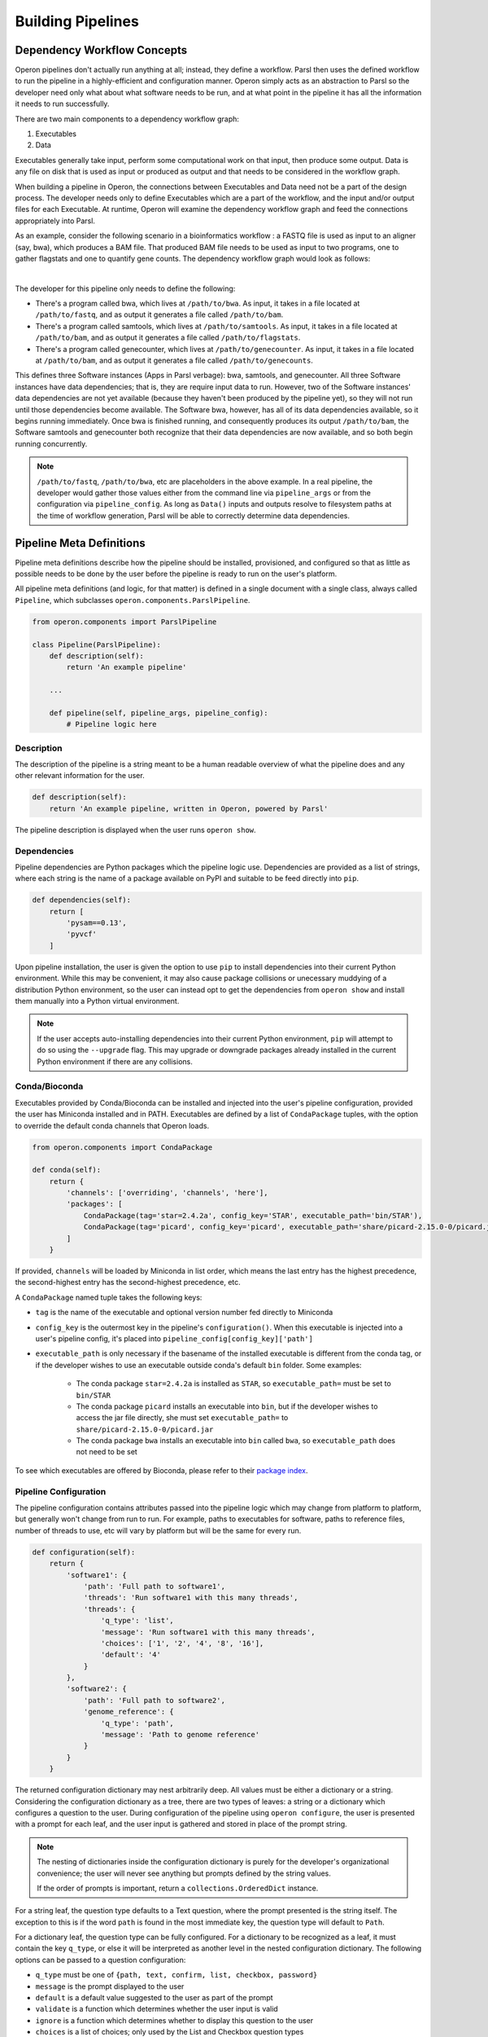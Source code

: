 Building Pipelines
==================

Dependency Workflow Concepts
^^^^^^^^^^^^^^^^^^^^^^^^^^^^

Operon pipelines don't actually run anything at all; instead, they define a workflow. Parsl then uses the defined
workflow to run the pipeline in a highly-efficient and configuration manner. Operon simply acts as an abstraction to
Parsl so the developer need only what about what software needs to be run, and at what point in the pipeline it
has all the information it needs to run successfully.

There are two main components to a dependency workflow graph:

1. Executables
2. Data

Executables generally take input, perform some computational work on that input, then produce some output. Data is any
file on disk that is used as input or produced as output and that needs to be considered in the workflow graph.

When building a pipeline in Operon, the connections between Executables and Data need not be a part of the design
process. The developer needs only to define Executables which are a part of the workflow, and the input and/or output
files for each Executable. At runtime, Operon will examine the dependency workflow graph and feed the connections
appropriately into Parsl.

As an example, consider the following scenario in a bioinformatics workflow : a FASTQ file is used as input to an
aligner (say, bwa), which produces a BAM file. That produced BAM file needs to be used as input to two programs, one
to gather flagstats and one to quantify gene counts. The dependency workflow graph would look as follows:


.. image:: _static/flowchart.svg
    :width: 50%
    :align: center

|
The developer for this pipeline only needs to define the following:

* There's a program called bwa, which lives at ``/path/to/bwa``. As input, it takes in a file located at
  ``/path/to/fastq``, and as output it generates a file called ``/path/to/bam``.
* There's a program called samtools, which lives at ``/path/to/samtools``. As input, it takes in a file located at
  ``/path/to/bam``, and as output it generates a file called ``/path/to/flagstats``.
* There's a program called genecounter, which lives at ``/path/to/genecounter``. As input, it takes in a file located
  at ``/path/to/bam``, and as output it generates a file called ``/path/to/genecounts``.

This defines three Software instances (Apps in Parsl verbage): bwa, samtools, and genecounter. All three Software
instances have data dependencies; that is, they are require input data to run. However, two of the Software instances'
data dependencies are not yet available (because they haven't been produced by the pipeline yet), so they will not
run until those dependencies become available. The Software bwa, however, has all of its data dependencies available,
so it begins running immediately. Once bwa is finished running, and consequently produces its output ``/path/to/bam``,
the Software samtools and genecounter both recognize that their data dependencies are now available, and so both
begin running concurrently.

.. note::

    ``/path/to/fastq``, ``/path/to/bwa``, etc are placeholders in the above example. In a real pipeline, the
    developer would gather those values either from the command line via ``pipeline_args`` or from the configuration
    via ``pipeline_config``. As long as ``Data()`` inputs and outputs resolve to filesystem paths at the time of
    workflow generation, Parsl will be able to correctly determine data dependencies.

Pipeline Meta Definitions
^^^^^^^^^^^^^^^^^^^^^^^^^
Pipeline meta definitions describe how the pipeline should be installed, provisioned, and configured so that as little
as possible needs to be done by the user before the pipeline is ready to run on the user's platform.

All pipeline meta definitions (and logic, for that matter) is defined in a single document with a single class, always
called ``Pipeline``, which subclasses ``operon.components.ParslPipeline``.

.. code-block:: python

    from operon.components import ParslPipeline

    class Pipeline(ParslPipeline):
        def description(self):
            return 'An example pipeline'

        ...

        def pipeline(self, pipeline_args, pipeline_config):
            # Pipeline logic here

Description
###########
The description of the pipeline is a string meant to be a human readable overview of what the pipeline does and any
other relevant information for the user.

.. code-block:: python

    def description(self):
        return 'An example pipeline, written in Operon, powered by Parsl'

The pipeline description is displayed when the user runs ``operon show``.

Dependencies
############
Pipeline dependencies are Python packages which the pipeline logic use. Dependencies are provided as a list of strings,
where each string is the name of a package available on PyPI and suitable to be feed directly into ``pip``.

.. code-block:: python

    def dependencies(self):
        return [
            'pysam==0.13',
            'pyvcf'
        ]

Upon pipeline installation, the user is given the option to use ``pip`` to install dependencies into their current
Python environment. While this may be convenient, it may also cause package collisions or unecessary muddying of a
distribution Python environment, so the user can instead opt to get the dependencies from ``operon show`` and install
them manually into a Python virtual environment.

.. note::

    If the user accepts auto-installing dependencies into their current Python environment, ``pip`` will attempt to
    do so using the ``--upgrade`` flag. This may upgrade or downgrade packages already installed in the current
    Python environment if there are any collisions.

Conda/Bioconda
##############
Executables provided by Conda/Bioconda can be installed and injected into the user's pipeline configuration, provided
the user has Miniconda installed and in PATH. Executables are defined by a list of ``CondaPackage`` tuples, with the
option to override the default conda channels that Operon loads.

.. code-block:: python

    from operon.components import CondaPackage

    def conda(self):
        return {
            'channels': ['overriding', 'channels', 'here'],
            'packages': [
                CondaPackage(tag='star=2.4.2a', config_key='STAR', executable_path='bin/STAR'),
                CondaPackage(tag='picard', config_key='picard', executable_path='share/picard-2.15.0-0/picard.jar')
            ]
        }

If provided, ``channels`` will be loaded by Miniconda in list order, which means the last entry has the highest
precedence, the second-highest entry has the second-highest precedence, etc.

A ``CondaPackage`` named tuple takes the following keys:

* ``tag`` is the name of the executable and optional version number fed directly to Miniconda
* ``config_key`` is the outermost key in the pipeline's ``configuration()``. When this executable is injected into
  a user's pipeline config, it's placed into ``pipeline_config[config_key]['path']``
* ``executable_path`` is only necessary if the basename of the installed executable is different from the conda tag, or
  if the developer wishes to use an executable outside conda's default ``bin`` folder. Some examples:

    * The conda package ``star=2.4.2a`` is installed as ``STAR``, so ``executable_path=`` must be set to ``bin/STAR``
    * The conda package ``picard`` installs an executable into ``bin``, but if the developer wishes to access the
      jar file directly, she must set ``executable_path=`` to ``share/picard-2.15.0-0/picard.jar``
    * The conda package ``bwa`` installs an executable into ``bin`` called ``bwa``, so ``executable_path`` does not
      need to be set

To see which executables are offered by Bioconda, please refer to their `package index
<https://bioconda.github.io/recipes.html>`_.

Pipeline Configuration
######################
The pipeline configuration contains attributes passed into the pipeline logic which may change from platform to
platform, but generally won't change from run to run. For example, paths to executables for software, paths to
reference files, number of threads to use, etc will vary by platform but will be the same for every run.

.. code-block:: python

    def configuration(self):
        return {
            'software1': {
                'path': 'Full path to software1',
                'threads': 'Run software1 with this many threads',
                'threads': {
                    'q_type': 'list',
                    'message': 'Run software1 with this many threads',
                    'choices': ['1', '2', '4', '8', '16'],
                    'default': '4'
                }
            },
            'software2': {
                'path': 'Full path to software2',
                'genome_reference': {
                    'q_type': 'path',
                    'message': 'Path to genome reference'
                }
            }
        }

The returned configuration dictionary may nest arbitrarily deep. All values must be either a dictionary or a string.
Considering the configuration dictionary as a tree, there are two types of leaves: a string or a dictionary which
configures a question to the user. During configuration of the pipeline using ``operon configure``, the user is
presented with a prompt for each leaf, and the user input is gathered and stored in place of the prompt string.

.. note::

    The nesting of dictionaries inside the configuration dictionary is purely for the developer's organizational
    convenience; the user will never see anything but prompts defined by the string values.

    If the order of prompts is important, return a ``collections.OrderedDict`` instance.

For a string leaf, the question type defaults to a Text question, where the prompt presented is the string itself. The
exception to this is if the word ``path`` is found in the most immediate key, the question type will default to
``Path``.

For a dictionary leaf, the question type can be fully configured. For a dictionary to be recognized as a leaf, it must
contain the key ``q_type``, or else it will be interpreted as another level in the nested configuration dictionary. The
following options can be passed to a question configuration:

* ``q_type`` must be one of ``{path, text, confirm, list, checkbox, password}``
* ``message`` is the prompt displayed to the user
* ``default`` is a default value suggested to the user as part of the prompt
* ``validate`` is a function which determines whether the user input is valid
* ``ignore`` is a function which determines whether to display this question to the user
* ``choices`` is a list of choices; only used by the List and Checkbox question types
* ``always_default`` if present with any value, will force the default to always be the value defined by the key
  ``default``, regardless of whether another value was injected by Operon

The ``q_type`` and ``message`` keys are required for all question types, while the ``choices`` key is additionally
required for List and Checkbox question types. For more information on how each of the question types operate,
please refer to the
`inquirer documentation <http://python-inquirer.readthedocs.io/en/latest/usage.html#question-types>`_
on question types.

For the above example configuration, the user will see and interactively fill in the prompts:

.. code-block:: text

    $ operon configure pipeline-name
    [?] Full path to software1: (User enters) /path/to/soft1
    [?] Run software1 with this many threads: (User selects) 8
       1
       2
       4
     > 8
       16

    [?] Full path to software2: (User enters) /path/to/soft2
    [?] Path to genome reference: (User enters) /path/to/genome

The input from the user is stored in the ``.operon`` folder, so the next time the pipeline is run with this
configuration it will be made available in the ``pipeline_config`` parameter:

.. code-block:: python

    # Contents of pipeline_config
    {
        'software1': {
            'path': '/path/to/soft1',
            'threads': '8'
        },
        'software2': {
            'path': '/path/to/soft2',
            'genome_reference': '/path/to/genome'
        }
    }

So for any software which needs access to a genome reference, the path can be passed to the software as
``pipeline_config['software2']['genome_reference']``.

Pipeline Arguments
##################
The pipeline arguments are attributes that will change from run to run and are specified by the user as command line
arguments on a per-run basis. Pipeline arguments are added by modifying the ``argparse.ArgumentParser`` object passed
into ``self.arguments()``; refer to the `documentation <https://docs.python.org/3/library/argparse.html>`_ for
``argparse`` for futher details on how pipeline arguments can be gathered.

.. code-block:: python

    def arguments(self, parser):
        parser.add_argument('--output-dir', help='Path to output directory')
        parser.add_argument('--fastqs', nargs='*', help='Paths to all input fastq files')
        parser.add_argument('--run-name', default='run001', help='Name of this run')
        # Nothing needs to be returned since parser is modified in place

Added arguments are exposed to the user when running ``operon run``, according to the rules of the ``argparse`` module.

.. code-block:: text

    $ operon run pipeline -h
    > operon run pipeline [-h] [--output-dir OUTPUT_DIR] [--fastqs [FASTQS [FASTQS ...]]]
    >                     [--run-name RUN_NAME]
    >
    > Pipeline description is here
    >
    > optional arguments:
    >   -h, --help            show this help message and exit
    >   -c CONFIG, --config CONFIG
    >                         Path to a config file to use for this run.
    >   --output-dir OUTPUT_DIR
    >                         Path to output directory
    >   --fastqs [FASTQS [FASTQS ...]]
    >                         Paths to all input fastq files
    >   --run-name RUN_NAME   Name of this run
    >
    $ operon run pipeline --fastqs /path/to/fastq1.fq /path/to/fastq2.fq \
    >                     --output-dir /path/to/output --run-name run005

Populated arguments are made available to the pipeline as a dictionary in the ``pipeline_args`` parameter:

.. code-block:: python

    # Contents for pipeline_args
    {
        'fastqs': ['/path/to/fastq1.fq', '/path/to/fastq2.fq'],
        'output_dir': '/path/to/output',
        'run_name': 'run005'
    }

.. note::

    Parameters in ``argparse`` can have dashes in them (and should to separate words), but when converted to a Python
    dictionary dashes are replaced with underscores.

    Ex. ``--output-dir`` is accessed by ``pipeline_args['output_dir']``

Three pipeline arguments are always injected by Operon: ``--pipeline-config``, ``--parsl-config``, and ``--logs-dir``.
These arguments point to a pipeline config file to use for the run, a Parsl config file to use for the run, and a
directory in which to store log files, respectively.

Pipeline Logic
^^^^^^^^^^^^^^
Pipeline logic defines how the workflow dependency graph should be built. The work is done in the ``pipeline()``
method, which is given two parameters, ``pipeline_args`` and ``pipeline_config``, which are populated at runtime
with command line arguments from the user and the stored pipeline configuration file, respectively.

Executables and data are defined using a set of wrapper objects provided by Operon: this section details those
components and how to use them.

.. code-block:: python

    def pipeline(self, pipeline_args, pipeline_config):
        # All logic to build the workflow graph goes here

.. note::

    All the logic here is only to build the workflow dependency graph, which means that *none of the executables
    are being run and none of the data is being produced until after* ``pipeline()`` *has completed*. Parsl only begins
    actually running the software after it's been fed the generated workflow graph.

    All statements in the ``pipeline()`` method should be for generating the workflow graph, not handling or operating
    on data in any way. If needed, small blocks of Python can be written in a ``CodeBlock`` instance, which can be
    integrated into the workflow graph and so will execute at the correct time.

Data ``operon.components.Data``
###############################
A ``Data`` instance wraps a file on the filesystem and registers it as a data node in the workflow graph. Any file
that should be considered in the workflow graph needs to be wrapped in a ``Data`` instance; often this is only
input or output to an executable, and may not include output like log files.

When passed as an argument to a ``Parameter`` object, the data must be specified as either input or output by calling
either the ``.as_input()`` or ``.as_output()`` method. This distinction is not necessary when passing as a part of
``extra_inputs=`` or ``extra_outputs=`` keyword arguments.

``Data`` objects can be marked as temporary, which designates the underlying file on the filesystem to be deleted
at the end of the run, by setting the ``tmp=`` parameter to ``True`` in ``.as_output()``.

.. code-block:: python

    from operon.components import Data

    bwa.register(
        Parameter('--fastq', Data('/path/to/fastq.fq').as_input()),
        Parameter('--tmp-bam', Data('/path/to/tmp.bam').as_output(tmp=True)),
        Parameter('--persistent-bam', Data('/path/to/persistent.bam').as_output())
    )

    samtools.register(
        Parameter('--input-bam', Data('/path/to/persistent.bam').as_input())
    )

The developer does not need to keep track of individual ``Data`` instances because ``Data`` instances are uniquely
identified by the filesystem paths they wrap; that is, if a ``Data`` instance is created as ``Data('/path/to/file')``,
any subsequent calls to ``Data('/path/to/file')`` will not create a new ``Data`` instance but rather simply refer to
the instance already created. Of course, the developer could store ``Data`` instances in variables and pass those
instead, if desired.

``Data`` instances can be used in-place anywhere a filesystem path would be passed; that includes both ``Parameter``
and ``Redirect`` objects.

Meta ``operon.meta.Meta``
#########################
The ``Meta`` class has a method ``define_executor()`` used to give a name to a resource configuration.

.. code-block:: python

    from operon.meta import Meta

    Meta.define_executor(label='small_site', resources={
        'cpu': '2',
        'mem': '2G'
    })

    Meta.define_executor(label='large_site', resources={
        'cpu': '8',
        'mem': '50G'
    })

The value passed to resources must be a dictionary with the keys ``cpu`` and ``mem`` as in the above example. The value
of ``mem`` should be an integer (as a string) followed by one of ``M``, ``G``, or ``T``.

Software ``operon.components.Software``
#######################################
A ``Software`` instance is an abstraction of an executable program external to the pipeline.

.. code-block:: python

    from operon.components import Software

    bwa = Software(name='bwa', path='/path/to/bwa')
    samtools_flagstat = Software(name='samtools', subprogram='flagstat')
    genecounter = Software(name='genecounter', path='/path/to/genecounter')

If the ``path=`` parameter isn't given, Operon will try to infer the path by looking in
``pipeline_config[name]['path']``. If the path can't be inferred, a ``ValueError`` will be thrown.

To register an Executable node in the workflow graph, call the ``Software`` instance's ``.register()`` method.
``register()`` takes any of ``Parameter``, ``Redirect``, ``Pipe``. Keyword arguments ``extra_inputs=`` and
``extra_outputs=`` can also be given to pass in respective lists of ``Data()`` input and output that aren't defined
as a command line argument to the Executable.



.. code-block:: python

    bwa.register(
        Parameter('--fastq', Data('/path/to/fastq.fq')),
        Parameter('--phred', '33'),
        Redirect(stream=Redirect.STDERR, dest='/logs/bwa.log'),
        extra_inputs=[Data('/path/to/indexed_genome.fa')],
        extra_outputs=[Data('/path/to/bam')]
    )

The ``register()`` method returns an object wrapping the Executable node's id, which can be passed to other
``Software`` instances via the ``wait_on=`` keyword. If a ``Software`` is given other apps in its ``wait_on=``, those
other apps will be included in the input dependencies, and so won't start running until all app **and** data
dependencies are resolved.

.. code-block:: python

    first_app = first.register(
        Parameter('-a', '1')
    )

    second.register(
        Parameter('--output', Data('second.out').as_output())
    )

    third.register(
        Parameter('b', Data('second.out').as_input()),
        wait_for=[first_app]
    )

In the above example, ``third`` won't start running until both ``first`` is finished running and the output from
``second`` called ``second.out`` is available.

Multiexecutor Pipelines
-------------------
For many workflows, the resource requirements of its software won't be uniform. One solution is to calculate the
largest resource need and allocate that to every software, but this leads to a large amount of unused resources. A
better solution is to define resource pools of varying size and assign software to an appropriate pool. This can be
done with the ``meta=`` keyword argument.

The developer can define a resource configuration with a call to ``Meta.define_executor()`` and then pass that name to the
``meta=`` keyword argument:

.. code-block:: python

    from operon.components import Software
    from operon.meta import Meta

    Meta.define_executor(label='small_site', resources={
        'cpu': '2',
        'mem': '2G'
    })

    soft1 = Software('soft1')
    soft1.register(
        Parameter('-a', '1'),
        Parameter('-b', '2'),
        meta={
            'executor': 'small_site'  # Matches the above Meta definition
        }
    )


CodeBlock ``operon.components.CodeBlock``
#########################################
A ``CodeBlock`` instance wraps a Python function that can be passed ``Data`` instances in much the same way as a
``Software`` instance, and so can be integrated into the workflow graph. That is, a functions wrapped in a ``CodeBlock``
will wait to execute until all its data dependencies are available.

The function wrapped by a ``CodeBlock`` instance can be defined as normal and registered with ``CodeBlock.register()``,
where arguments and data dependencies can be defined.

.. code-block:: python

    def get_mapped_reads_from_flagstats(star_output_bam):
        import re
        with open(star_output_bam + '.flagstat') as flagstats:
            flagstats_contents = flagstats.read()
            target_line = re.search(r'(\d+) \+ \d+ mapped', flagstats_contents)
            if target_line is not None:
                with open('output.txt', 'w') as output_write:
                    output_write.write(str(int(target_line.group(1))/2) + '\n')
    CodeBlock.register(
        func=get_mapped_reads_from_flagstats,
        args=[],
        kwargs={'star_output_bam': star_output_bam},
        inputs=[Data(star_output_bam + '.flagstat').as_input()],
        outputs=[Data('output.txt').as_output()]
    )

.. note::

    When a function wrapped by a ``CodeBlock`` actually executes, the scope in which it was defined will be long gone.
    That means that any variables or data structures declared in ``pipeline()`` can't be counted on as available in
    the body of the function. It also means that any modules the function needs to use must be explicitly imported
    by the function, even if that module has already been imported by the pipeline document.

The return value of a ``CodeBlock`` is the same as that for a ``Software`` instance, and can be passed to other
``Software`` or ``CodeBlock``\s via the ``wait_on=`` keyword argument.

Parameter ``operon.components.Parameter``
#########################################
A ``Parameter`` object represents a parameter key and value(s) passed into a ``Software`` instance.

.. code-block:: python

    from operon.components import Parameter

    Parameter('-a', '1')  # Becomes '-a 1'
    Parameter('--type', 'gene', 'transcript')  # Becomes '--type gene transcript'
    Parameter('--output=/path/to/output')  # Becomes '--output=/path/to/output'

When multiple ``Parameter`` instances are passed into a ``Software`` instance, order is preserved, which is important
for positional arguments.

Redirect ``operon.components.Redirect``
#######################################
A ``Redirect`` objects represents an output stream redirection. The keyword arguments ``stream=`` and ``dest=`` direct
which stream(s) to redirect and to where on the filesystem, respectively.

.. code-block:: python

    from operon.components import Redirect

    bwa.register(
        Parameter('-a', '1000'),
        Redirect(stream=Redirect.STDOUT, dest='/path/to/bwa.log')
    )

``stream=`` can be one of the provided constants:

.. code-block:: text

    Redirect.STDOUT         # >
    Redirect.STDERR         # 2>
    Redirect.BOTH           # &>

The order of ``Redirect`` objects passed to a ``Software`` instance, both in relation to each other and to other
``Parameter`` objects, doesn't matter. However, if more than two ``Redirect`` s are passed in, only the first two
will be considered.

Pipe ``operon.components.Pipe``
###############################
A ``Pipe`` object represents piping the output of one executable into the input of another. The producing ``Software``
instance is passed a ``Pipe`` object, which contains the receiving ``Software`` instance.

.. code-block:: python

    from operon.components import Pipe

    software1.register(
        Parameter('-a', '1'),
        Pipe(software2.prep(
            Parameter('-b', '2'),
            Parameter('-c', '3')
        ))
    )
    # Registers as: software1 -a 1 | software2 -b 2 -c3

.. note::

    Since the whole executable call needs to be registered with Parsl as a single unit, ``register()`` is only called
    on the outermost ``Software`` instances. Within a ``Pipe`` object, the receiving ``Software`` instance should
    instead call ``prep()``, which takes all the same parameters as ``register()``.

Pipeline Logging
^^^^^^^^^^^^^^^^
All stream output from all Executables in the workflow graph that aren't explicitly redirected to a file with a
``Redirect`` is gathered and output to a single pipeline log file at the end of execution.

The location of this log file is defined by the user with the ``--logs-dir`` pipeline argument injected into every
pipeline. It may be of interest to the developer to also put any explicitly redirected log files into this
directory.
